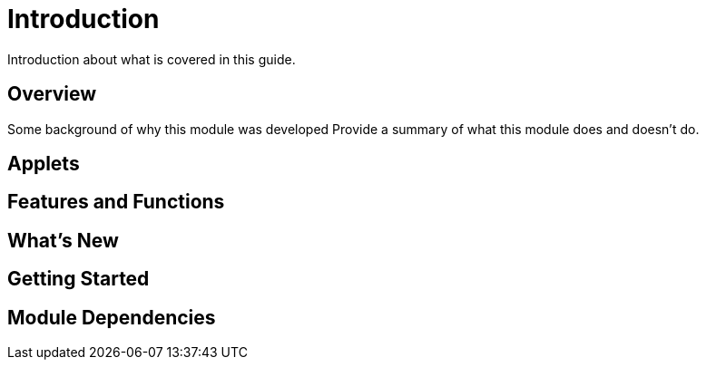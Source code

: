 [#h3_tech_guide_pos_hardware_introduction]
= Introduction

Introduction about what is covered in this guide.

== Overview

Some background of why this module was developed
Provide a summary of what this module does and doesn't do.

== Applets


== Features and Functions



== What's New



== Getting Started



== Module Dependencies


